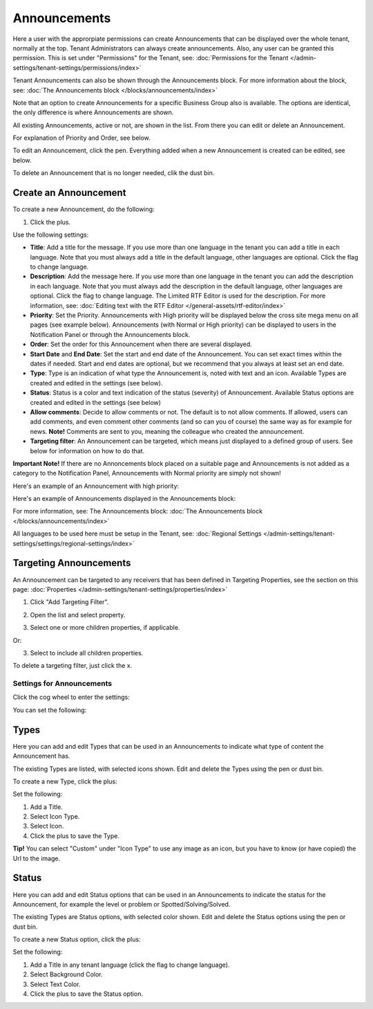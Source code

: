 Announcements
===========================================

Here a user with the approrpiate permissions can create Announcements that can be displayed over the whole tenant, normally at the top. Tenant Administrators can always create announcements. Also, any user can be granted this permission. This is set under "Permissions" for the Tenant, see: :doc:`Permissions for the Tenant </admin-settings/tenant-settings/permissions/index>`

Tenant Announcements can also be shown through the Announcements block. For more information about the block, see: :doc:`The Announcements block </blocks/announcements/index>`

Note that an option to create Announcements for a specific Business Group also is available. The options are identical, the only difference is where Announcements are shown.

All existing Announcements, active or not, are shown in the list. From there you can edit or delete an Announcement.

.. image:: announcements-list-new.png

For explanation of Priority and Order, see below.

To edit an Announcement, click the pen. Everything added when a new Announcement is created can be edited, see below.

To delete an Announcement that is no longer needed, clik the dust bin.

Create an Announcement
------------------------
To create a new Announcement, do the following:

1. Click the plus.

.. image:: tenant-announcements-clickplus-new.png

Use the following settings:

.. image:: tenant-announcements-settings2-new2.png

+ **Title**: Add a title for the message. If you use more than one language in the tenant you can add a title in each language. Note that you must always add a title in the default language, other languages are optional. Click the flag to change language.
+ **Description**: Add the message here. If you use more than one language in the tenant you can add the description in each language. Note that you must always add the description in the default language, other languages are optional. Click the flag to change language. The Limited RTF Editor is used for the description. For more information, see: :doc:`Editing text with the RTF Editor </general-assets/rtf-editor/index>`
+ **Priority**: Set the Priority. Announcements with High priority will be displayed below the cross site mega menu on all pages (see example below). Announcements (with Normal or High priority) can be displayed to users in the Notification Panel or through the Announcements block.
+ **Order**: Set the order for this Announcement when there are several displayed.
+ **Start Date** and **End Date**: Set the start and end date of the Announcement. You can set exact times within the dates if needed. Start and end dates are optional, but we recommend that you always at least set an end date.
+ **Type**: Type is an indication of what type the Announcement is, noted with text and an icon. Available Types are created and edited in the settings (see below).
+ **Status**: Status is a color and text indication of the status (severity) of Announcement. Available Status options are created and edited in the settings (see below)
+ **Allow comments**: Decide to allow comments or not. The default is to not allow comments. If allowed, users can add comments, and even comment other comments (and so can you of course) the same way as for example for news. **Note!** Comments are sent to you, meaning the colleague who created the announcement.
+ **Targeting filter**: An Announcement can be targeted, which means just displayed to a defined group of users. See below for information on how to do that.

**Important Note!** If there are no Annoncements block placed on a suitable page and Announcements is not added as a category to the Notification Panel, Announcements with Normal priority are simply not shown!

Here's an example of an Announcement with high priority:

.. image:: high-priority-new3.png

Here's an example of Announcements displayed in the Announcements block:

.. image:: announcements-block-new.png

For more information, see: The Announcements block: :doc:`The Announcements block </blocks/announcements/index>`

All languages to be used here must be setup in the Tenant, see: :doc:`Regional Settings </admin-settings/tenant-settings/settings/regional-settings/index>`

Targeting Announcements
-------------------------
An Announcement can be targeted to any receivers that has been defined in Targeting Properties, see the section on this page: :doc:`Properties </admin-settings/tenant-settings/properties/index>`

1. Click "Add Targeting Filter".

.. image:: click-add-targeting-filter-new.png

2. Open the list and select property.

.. image:: targeting-add-property-new.png

3. Select one or more children properties, if applicable.

.. image:: targeting-add-property-sub2.png

Or:

3. Select to include all children properties.

.. image:: include-children-properties-new.png

To delete a targeting filter, just click the x.

Settings for Announcements
***************************
Click the cog wheel to enter the settings:

.. image:: cog-wheel-settings-new3.png

You can set the following:

.. image:: announcement-settings-new2.png

Types
------
Here you can add and edit Types that can be used in an Announcements to indicate what type of content the Announcement has.

The existing Types are listed, with selected icons shown. Edit and delete the Types using the pen or dust bin.

To create a new Type, click the plus:

.. image:: types-create-new3.png

Set the following:

.. image:: add-type-settings-new.png

1. Add a Title.
2. Select Icon Type.
3. Select Icon. 
4. Click the plus to save the Type.

**Tip!** You can select "Custom" under "Icon Type" to use any image as an icon, but you have to know (or have copied) the Url to the image.

Status
--------
Here you can add and edit Status options that can be used in an Announcements to indicate the status for the Announcement, for example the level or problem or Spotted/Solving/Solved.

The existing Types are Status options, with selected color shown. Edit and delete the Status options using the pen or dust bin.

To create a new Status option, click the plus:

.. image:: status-create-new3.png

Set the following:

.. image:: add-status-settings-new2.png

1. Add a Title in any tenant language (click the flag to change language).
2. Select Background Color.
3. Select Text Color. 
4. Click the plus to save the Status option.

